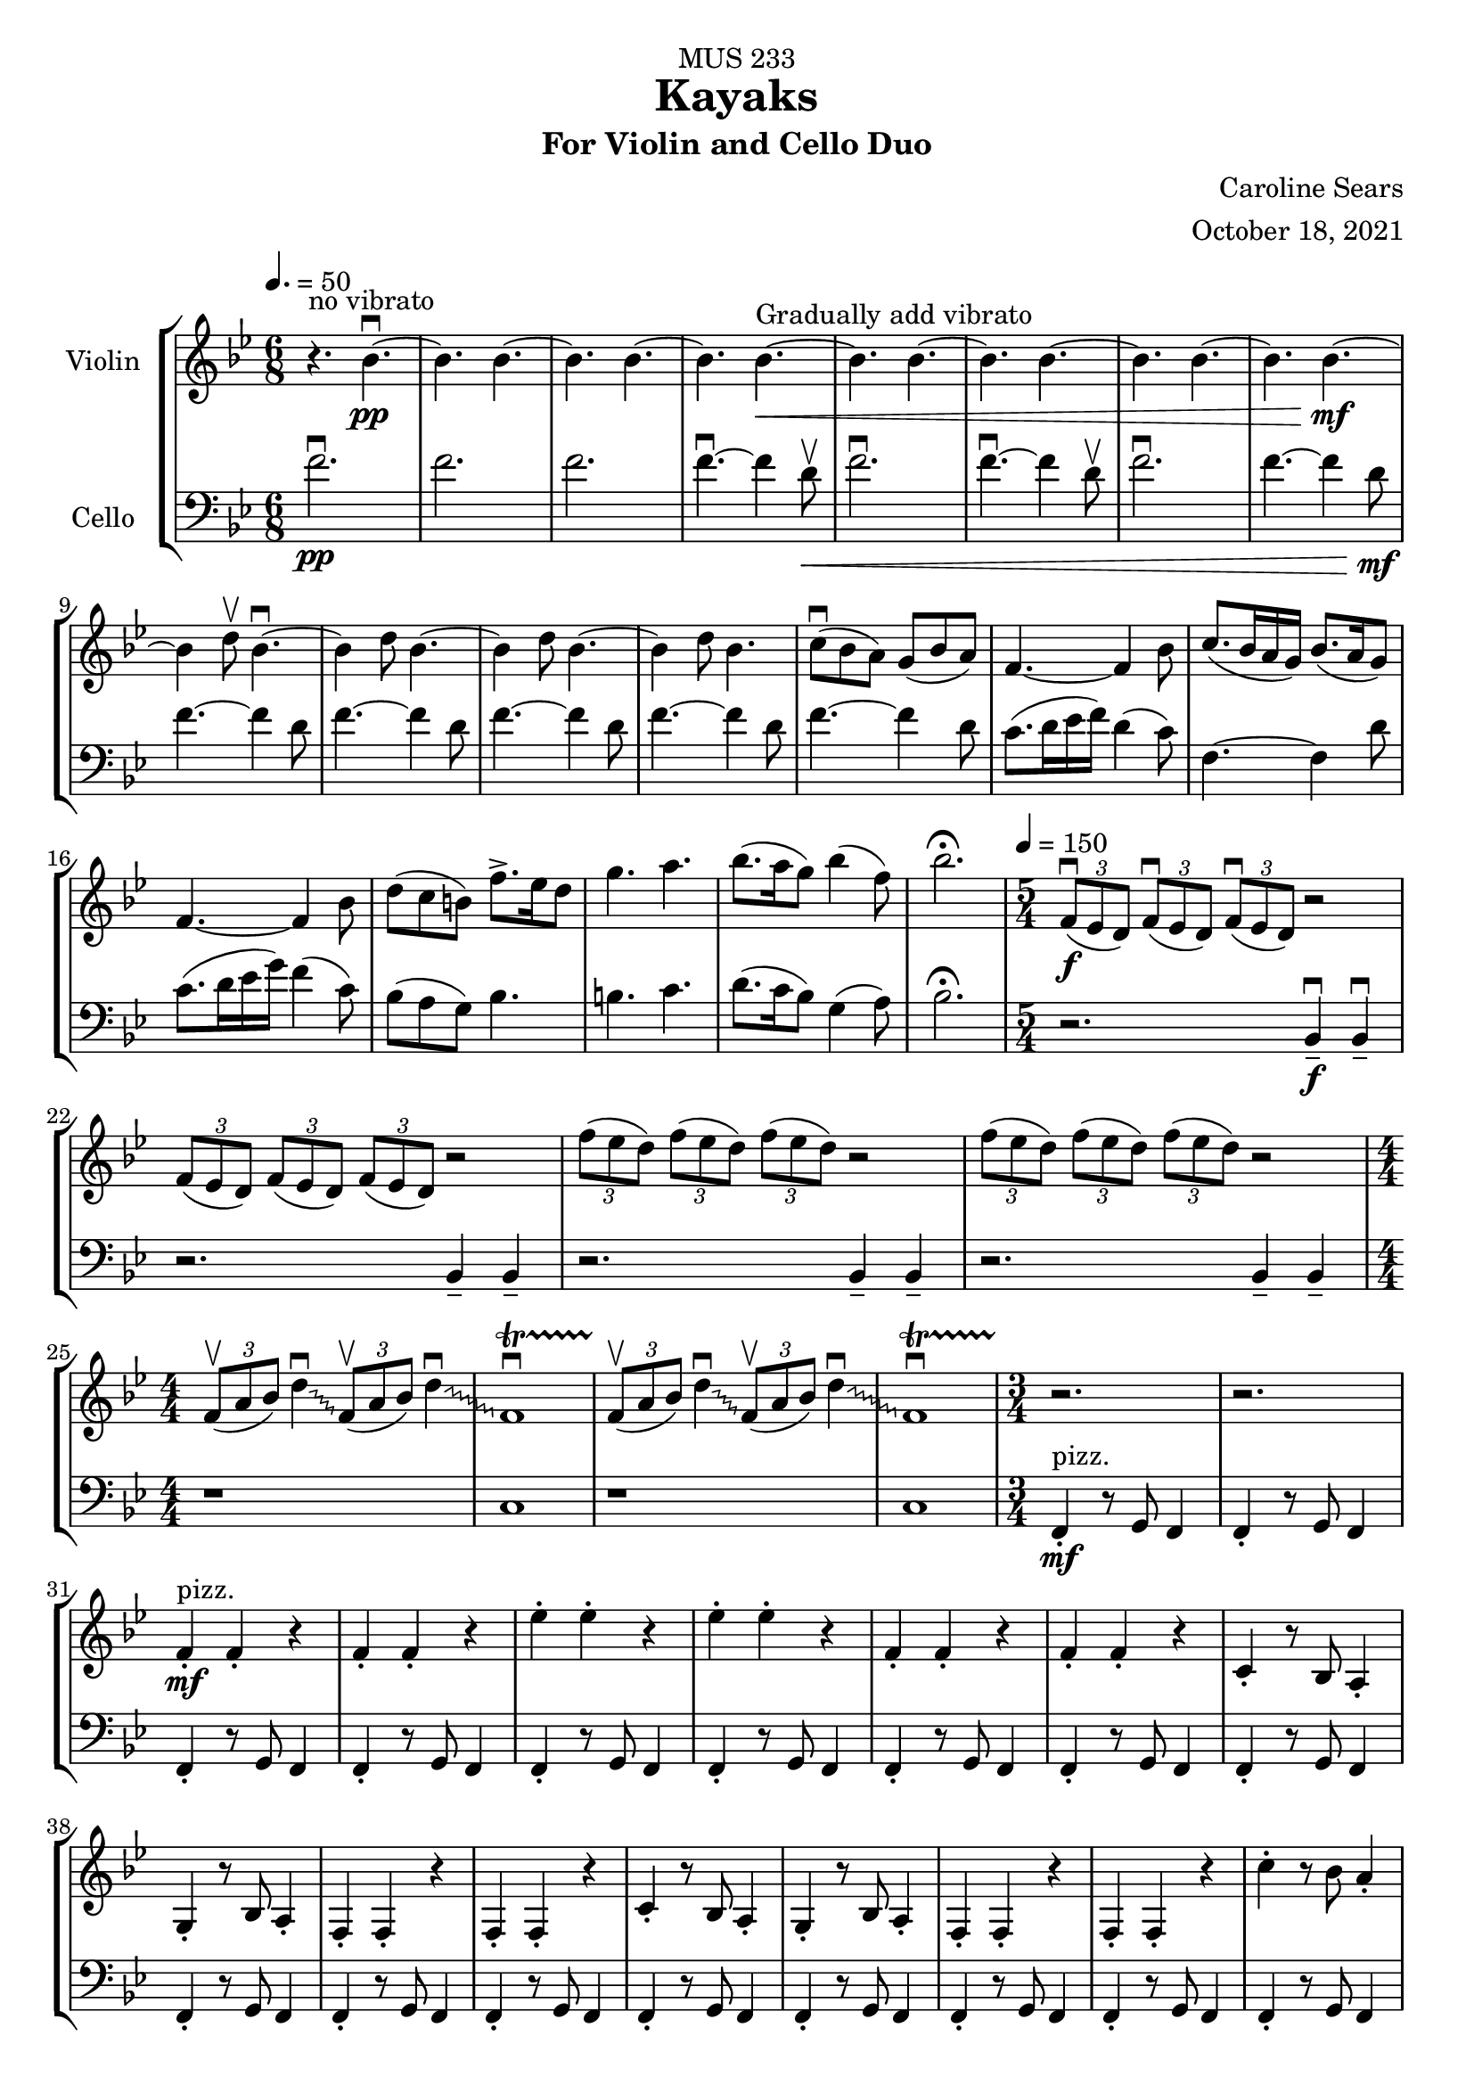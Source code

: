 \header {
    title = "Kayaks"
    subtitle = "For Violin and Cello Duo"
    dedication = "MUS 233"
    composer = "Caroline Sears"
    arranger = "October 18, 2021"

      % The following fields are centered at the bottom
    tagline = ##f


} %make this composition feel like a journey
\score {
% violin code
  \new StaffGroup <<
    \new Staff \with { instrumentName = "Violin" }
      \relative c'' {
      %A section
      \time 6/8
      \key bes \major
      \tempo 4. = 50 
      %bars1-8
       r4.^\markup "no vibrato" bes4.\downbow~\pp| bes4. bes4.~| bes4. bes~| bes bes~\<^\markup "Gradually add vibrato"|
       bes4. bes4.~| bes4. bes~| bes4. bes4.~| bes bes~\!\mf |
       %bars 9-16
       bes4 d8\upbow bes4.\downbow~|bes4 d8 bes4.~|bes4 d8 bes4.~ |bes4 d8 bes4.|
       c8\downbow (bes a) g (bes a) | f4.~f4 bes8| c8. (bes16 a g) bes8. (a16 g8) | f4.~f4 bes8|
       %bars 17-20
       d8 (c b) f'8.\accent ees16 d8 | g4. a4. | bes8. (a16 g8) bes4 (f8) | bes2.\fermata
      %%%%%%%%%%%%%%%%%%%%%%%%%%%%%
      %B Section
      \tempo 4 = 150
      \time 5/4
      %bars 21-24
      \tuplet 3/2 {f,8\downbow\f (ees d)} \tuplet 3/2 {f\downbow (ees d)}  \tuplet 3/2 {f\downbow (ees d)} r2 |
      \tuplet 3/2 {f8 (ees d)} \tuplet 3/2 {f (ees d)}  \tuplet 3/2 {f (ees d)} r2 |
      \tuplet 3/2 {f'8 (ees d)} \tuplet 3/2 {f (ees d)}  \tuplet 3/2 {f (ees d)} r2 |
      \tuplet 3/2 {f8 (ees d)} \tuplet 3/2 {f (ees d)}  \tuplet 3/2 {f (ees d)} r2 |
      % bars 25-28
      \numericTimeSignature \time 4/4
      \override Glissando.style = #'zigzag
      \tuplet 3/2 {f,8\upbow (a bes)} d4\downbow\glissando \tuplet 3/2 {f,8\upbow (a bes)} d4\downbow\glissando 
      f,1\downbow\startTrillSpan|
      \tuplet 3/2 {f8\stopTrillSpan\upbow (a bes)} d4\downbow\glissando \tuplet 3/2 {f,8\upbow (a bes)} d4\downbow\glissando 
      f,1\downbow\startTrillSpan|
      %%%%%%%%%%%%%%%%%%%%%%%%%%%%%%%%
        % C Section
      %bars 29-32
      \time 3/4
      r2.\stopTrillSpan | r | f4^"pizz."\staccato\mf f\staccato r |f4\staccato f\staccato r |
      %bars 33-36
      ees'\staccato ees\staccato r| ees\staccato ees\staccato r| f,4\staccato f\staccato r |f4\staccato f\staccato r |
      %bars 37-40
      c\staccato r8 bes a4\staccato | g\staccato r8 bes a4\staccato |f4\staccato f\staccato r |f4\staccato f\staccato r |
      %bars 41-44
      c'\staccato r8 bes a4\staccato | g\staccato r8 bes a4\staccato |f4\staccato f\staccato r |f4\staccato f\staccato r |
      %bars 45-48
      c''\staccato r8 bes a4\staccato | g\staccato r8 bes a4\staccato |f4\staccato f\staccato r |f4\staccato f\staccato r |
      %bars 49-52
      c4\staccato c\staccato r |f4\staccato f\staccato r |c4\staccato c\staccato r |f4\staccato f\staccato r |
      %bars 49-52
      c4\staccato c\staccato r |f4\staccato f\staccato r |c4\staccato c\staccato r |f4\staccato f\staccato r |
      %bars 57-60
      e8 f g a b4\staccato |f8 g a b c4\staccato |g8 a b c d4\staccato | e4\staccato r8 d c4 |
      %%%%%%%%%%%%%%%%%%%%%%%%%%%%%%%%%
      %D Section
      \time 6/4
      \key a \minor
      \tempo 4 = 100
      %bars 61- 64
      a8^"arco, sul tasto"\downbow\f [(f)] a\downbow [(b a f)] a2.\upbow |a8 [(f)] a [(b a f)] a2. | 
      a8 [(f)] a [(b a f)] a2. |a8 [(f)] a [(b a f)] a2. |
      %bars 65-68
       c1.\glissando^\markup "Play slide with tremolo"\> | c,\!\mp |
        r2. a'8\staccato^\markup "ord." [a\staccato] a\staccato r8 r4 |
        r2. c8\staccato\mf [c\staccato] c\staccato r8 r4 |
      %bars 69-72
      \time 6/8
       \tempo 4. = 50
      d8 (c b) a (c b)| g2.| d'8.\downbow c16 (b a) c8. b16 (a8)| g2. | e8\downbow (d c) g'8. f16 (e8)| e4. f |g8.\downbow f16 (e8) d4 g8 |e2.\fermata |
     %%%%%%%%%%%%%%%%%%%%%%%%%%%%%%%%%%%%%
      %B' Section 
      %bars 73-76
       \key f \major
       \time 5/4
       \tempo 4 =150
      r2. f4\tenuto\downbow\f f4\downbow\tenuto |r2. f4\tenuto f4\tenuto |
      r2. g4\tenuto g4\tenuto |r2. a4\tenuto a4\tenuto |
      %bars 77-80
      \time 4/4
      d1\startTrillSpan\mp | d1 | c1 | c1 |
      %bars 81-84
      \time 5/4
      \tuplet 3/2 {bes8\stopTrillSpan\downbow\f(c d)} \tuplet 3/2 {bes\downbow (c d)}  \tuplet 3/2 {bes\downbow (c d)} r2 |
      \tuplet 3/2 {bes8(c d)} \tuplet 3/2 {bes (c d)}  \tuplet 3/2 {bes (c d)} r2 |
      \tuplet 3/2 {bes8(a g)} \tuplet 3/2 {bes (a g)}  \tuplet 3/2 {bes (a g)} r2 |
      \tuplet 3/2 {bes8(a g)} \tuplet 3/2 {bes (a g)}  \tuplet 3/2 {bes (a g)} r2 |
      %bars 85-88
      \time 4/4
      \tuplet 3/2 {g8\upbow (c d)} e4\downbow\glissando \tuplet 3/2 {g,8\upbow (c d)} e4\downbow\glissando 
      f,1\downbow\startTrillSpan|
      \tuplet 3/2 {g8\stopTrillSpan\upbow (c d)} e4\downbow\glissando \tuplet 3/2 {g,8\upbow (c d)} e4\downbow\glissando 
      f,1\downbow\startTrillSpan|
      %%%%%%%%%%%%%%%%%%%%%%%%
      %C' Section
      \time 3/4
      %Bars 89-92
      r2.\stopTrillSpan | r | c4^"pizz."\staccato\mf c\staccato r |c4\staccato c\staccato r |
      %bars 93-96
      c'\staccato c\staccato r| c\staccato c\staccato r| c,4\staccato c\staccato r |c4\staccato c\staccato r |
      %bars 97-100
      f\staccato r8 e d4\staccato | c\staccato r8 e d4\staccato |c4\staccato c\staccato r |c4\staccato c\staccato r |
      %bars 101-104
      f\staccato r8 e d4\staccato | c\staccato r8 e d4\staccato |c4\staccato c\staccato r |c4\staccato c\staccato r |
      %bars 105-108
      f'\staccato r8 e d4\staccato | c\staccato r8 e d4\staccato |c4\staccato c\staccato r |c4\staccato c\staccato r |
      %bars 109-112
      f,4\staccato f\staccato r |c4\staccato c\staccato r |f4\staccato f\staccato r |c4\staccato c\staccato r |
      %bars 113-116
      f4\staccato f\staccato r |c4\staccato c\staccato r |f4\staccato f\staccato r |c4\staccato c\staccato r |
      %bars 117-120
      e8^"arco"\p\< (f g a) b4\staccato |f8 (g a b) c4\staccato |g8 (a b c) d4\staccato | e4\staccato r8 d c4\!\ff |
      %%%%%%%%%%%%%%%%%%%%%%%%%%
      %D' Section (climax)
      \time 6/4
      \key a \minor
      \tempo 4 = 100
      %bars 121-124
      a8^"arco, sul tasto"\downbow [(f)] a\downbow [(b a f)] a2.\upbow |
      a8\staccato [f\staccato] a [(b a f)] a2. | 
      a8\staccato [f\staccato] r [b (a f)] a2. |
      a8\staccato [f\staccato] r4  a8 (f) a2. |
      %bars 125-128
       c1.\glissando^\markup "Play slide with tremolo"\> | c,\!\mp | 
      %bars 129-132
      r1. |r |r |r |
      %bars 132-135
      r1 a8^"ord."\mf\downbow ([fis]) a\downbow [(cis |
      a fis)] a2.\upbow a8 ([fis]) a [(cis |
       a fis)] a2. r4 b8 cis |
       \key d \major
       \time 6/8
       \tempo 4. = 50
       d4. a' |
       %bars 136-139
       e8 (d cis) b (d cis) |a4.~a4 cis8 | e8. (d16 cis b) d8. (cis16 b8) | cis4.~cis4 d8 |
       %bars 140-143
       fis8\< (e d) a'8.\accent g16 fis8 | b4. cis4. | d8. (cis16 b8) d4 (a8) | d2.\!\ff\fermata
      %%%%%%%%%%%%%%%%%
      %Outro
      %bars 144-147
      r4 fis,8\upbow d4.\downbow~|d4 fis8 d4.~ |d4 fis8 d4.~ |d4 fis8 d4.~ |
      %bars 148-151
      d4.\> d4.~| d4. d~|d4. d4.~| d4. d~|
      %bars 152-155
      d4. d4.~| d4. d~|d4.\!\pp r4.|d2.\mf\fermata\downbow \bar "|."
      }
    


%cello code
    \new Staff \with { instrumentName = "Cello" }
      \relative c' { 
      \clef "bass"
      %A section
      \time 6/8
      \key bes \major
      \tempo 4. = 50
      %bars 1-8
      f2.\downbow\pp |f |f |f4.\downbow~f4 d8\upbow\< |
      f2.\downbow|f4.\downbow~f4 d8\upbow |f2.\downbow|f4.~f4 d8\!\mf |
      %bars 9-16
      f4.~f4 d8 |f4.~f4 d8 |f4.~f4 d8 |f4.~f4 d8 |
      f4.~f4 d8 | c8. (d16 ees16 f) d4 (c8) |f,4.~f4 d'8 |c8. (d16 ees16 g) f4 (c8) |
      %bars 17-20
      bes8 (a g) bes4. | b4. c4. | d8. (c16 bes8) g4 (a8) |bes2.\fermata|
      %%%%%%%%%%%%%%%%%%%%%%%%%%%%%%%%%%
      %B section
      \tempo 4 = 150
      \time 5/4
      %bars 21-24
      r2. bes,4\tenuto\downbow\f bes4\downbow\tenuto |r2. bes4\tenuto bes4\tenuto |
      r2. bes4\tenuto bes4\tenuto |r2. bes4\tenuto bes4\tenuto |
      %bars 25-28
      \numericTimeSignature \time 4/4
      r1|c1|r1|c1
      %%%%%%%%%%%%%%%%%%%%%%%%%%%%%%%%%%%
      %C Section
      \time 3/4
      %bars 29-32
      f,4\staccato^"pizz."\mf r8 g f4 |f4\staccato r8 g f4 |f4\staccato r8 g f4 |f4\staccato r8 g f4 |
      %bars 33-36
      f4\staccato r8 g f4 |f4\staccato r8 g f4 |f4\staccato r8 g f4 |f4\staccato r8 g f4 |
      %bars 37-40
      f4\staccato r8 g f4 |f4\staccato r8 g f4 |f4\staccato r8 g f4 |f4\staccato r8 g f4 |
      %bars 41-44
      f4\staccato r8 g f4 |f4\staccato r8 g f4 |f4\staccato r8 g f4 |f4\staccato r8 g f4 |
      %bars 45-48
      f4\staccato r8 g f4 |f4\staccato r8 g f4 |f4\staccato r8 g f4 |f4\staccato r8 g f4 |
      %bars 49-52
      c4\staccato r8 d8 ees f|c4\staccato r8 d ees4 | c4\staccato r8 d8 ees f|c4\staccato r8 d c4 |
      %bars 53-56
      c4\staccato r8 d8 ees f|c4\staccato r8 d ees4 | c4\staccato r8 d8 ees f|c4\staccato r8 d c4 |   
      %bars 57-60
       c4\staccato r8 d8 e f| d4\staccato r8 e f g|  e4\staccato r8 f8 g a | b4\tenuto r4 a |
      %%%%%%%%%%%%%%%%%%%%%%%%%%%%%%%%%%
      %D Section (tense)
      \time 6/4
      \key a \minor
      \tempo 4 = 100
      %bars 61-64
      e2.^"arco, sul tasto"\f e2. | f2. f2. | gis2. gis2. | a a |
      %bars 65-68
      \override Glissando.style = #'zigzag
      c1.\glissando^\markup "Play slide with tremolo"\> | c,\!\mp |
       a'8\staccato^\markup "ord." a8\staccato a8\staccato r4. r2. |
       c8\staccato\mf c8\staccato c8\staccato r4. r2. |
       %bars 69-72
      \time 6/8
      \tempo 4. = 50
       g2. | d'8.\downbow e16 (f g) e4 d8 | c2. | d8.\downbow e16 (f a) f4 d8 | g8 (f e) e (f g)| b4. d | c8. b16 (a8) f4 b8 |c2.\fermata |
       %%%%%%%%%%%%%%%%%%%%
       %B' Section 
       %bars 73-76
       \key f \major
       \time 5/4
       \tempo 4 =150
       \tuplet 3/2 {c,8\downbow\f (bes a)} \tuplet 3/2 {c\downbow (bes a)}  \tuplet 3/2 {c\downbow (bes a)} r2 |
       \tuplet 3/2 {c8(bes a)} \tuplet 3/2 {c (bes a)}  \tuplet 3/2 {c (bes a)} r2 |
       \tuplet 3/2 {c,8 (d e)} \tuplet 3/2 {c (d e)}  \tuplet 3/2 {c (d e)} r2 |
       \tuplet 3/2 {c8 (d e)} \tuplet 3/2 {c (d e)}  \tuplet 3/2 {c(d e)} r2 |
      %bars 77-80
      \time 4/4
       f4.\downbow\ff g8\upbow g2\downbow | f4. g8 f2 | f4. g8 g2 | f4. g8 f2 |
       %bars 81-84
      \time 5/4
      r2.\f f4. g8 | r2. f4. f8 |r2. f4. g8 |r2. f4. f8 |
      %bars 85-88
      \time 4/4
      r1|c1|r1|c1
      %%%%%%%%%%%%%%%%%%%%%%%%
      %C' Section
      \time 3/4
      %Bars 89-92
      c4\staccato^"pizz."\mf r8 d c4 |c4\staccato r8 d c4 |c4\staccato r8 d c4 |c4\staccato r8 d c4 |
      %bars 93-96
      c4\staccato r8 d c4 |c4\staccato r8 d c4 |c4\staccato r8 d c4 |c4\staccato r8 d c4 |
      %bars 97-100
      c4\staccato r8 d c4 |c4\staccato r8 d c4 |c4\staccato r8 d c4 |c4\staccato r8 d c4 |
      %bars 101-104
      c4\staccato r8 d c4 |c4\staccato r8 d c4 |c4\staccato r8 d c4 |c4\staccato r8 d c4 |
      %bars 105-108
      c4\staccato r8 d c4 |c4\staccato r8 d c4 |c4\staccato r8 d c4 |c4\staccato r8 d c4 |
      %bars 109-112
      f4\staccato r8 g8 a bes|f4\staccato r8 d c4 | f4\staccato r8 g8 a bes|f4\staccato r8 d c4 |
      %bars 113-116
      f4\staccato r8 g8 a bes|f4\staccato r8 d c4 | f4\staccato r8 g8 a bes|f4\staccato r8 d c4 |  
      %bars 117-120
       c4\staccato^"arco"\p\< r8 d8 (e f)| d4\staccato r8 e (f g)|  e4\staccato r8 f8 (g a) | b4\tenuto r4 a\!\ff
       %%%%%%%%%%%%%%%%%%%%%%%%
      %D' Section (climax)
      \time 6/4
      \key a \minor
      \tempo 4 = 100
      %bars 121-124
      d8^"arco, sul tasto" (c) d4. c8 d2. | f2. f2. |d8(c) d4. c8 d2. | a a |
      %bars 125-128
      c1.\glissando^\markup "Play slide with tremolo"\> | c,\!\mp | 
      %bars 129-131
      e8^"ord."\downbow\pp [(c)] e\downbow [(fis e c)] e2.\upbow |
      e8\< [(c)] e[(fis e c)] e2. |
      a8 [(f)] a [(b a f)] a2. | 
      a8 [(fis)] a [(b a fis)] a2. | 
      %bars 132-135
      a8 [(fis)] a [(cis a fis)] a2.\!\mf | 
      a8 [(fis)] a [(cis a fis)] a2. | 
      a8 [(fis)] a [(cis a fis)] a2. | 
      \key d \major
      \time 6/8
      \tempo 4. = 50
      <d a>4. fis |
      %bars 136-139
      d4.~d4 fis8 | e8. (fis16 g16 a) fis4 (e8) |a,4.~a4 fis'8 |e8. (fis16 g16 b) a4 (e8) |
      %bars 140-143
      d8\< (cis b) d4. | dis4. e4. | fis8. (e16 d8) b4 (cis8) |d2.\!\ff\fermata|
      %%%%%%%%%%%%%%%%%
      %Outro
      %bars 144-147
      a4.\downbow\mf~a4 fis8 | a4.~a4 fis8 |a4.~a4 fis8 |a4.~a4 fis8 |
      %bars 148-151
      |a4.\>~a4 fis8| a4.~a4 fis8| a4.~a4 fis8| a4.~a4 fis8 |
      %bars 152-155
      a2. |a |a\!\pp |<d a'>\mf\downbow\fermata \bar "|."
      }
  >>
  \layout { }
  \midi { }
}
